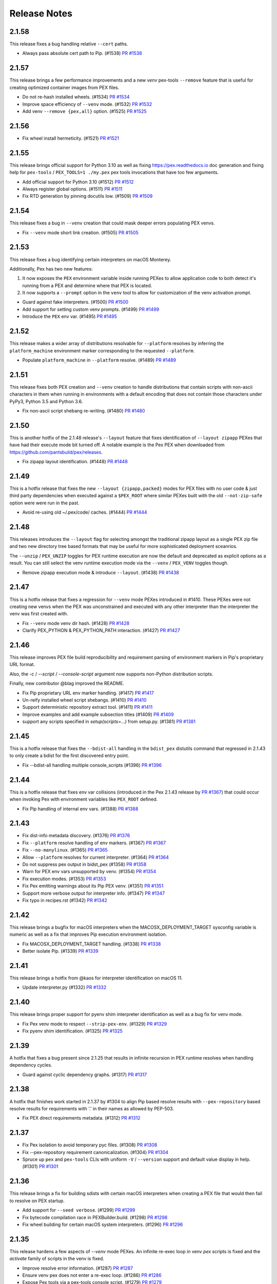 Release Notes
=============

2.1.58
------

This release fixes a bug handling relative ``--cert`` paths.

* Always pass absolute cert path to Pip. (#1538)
  `PR #1538 <https://github.com/pantsbuild/pex/pull/1538>`_

2.1.57
------

This release brings a few performance improvements and a new `venv`
pex-tools ``--remove`` feature that is useful for creating optimized
container images from PEX files.

* Do not re-hash installed wheels. (#1534)
  `PR #1534 <https://github.com/pantsbuild/pex/pull/1534>`_

* Improve space efficiency of ``--venv`` mode. (#1532)
  `PR #1532 <https://github.com/pantsbuild/pex/pull/1532>`_

* Add venv ``--remove {pex,all}`` option. (#1525)
  `PR #1525 <https://github.com/pantsbuild/pex/pull/1525>`_

2.1.56
------

* Fix wheel install hermeticity. (#1521)
  `PR #1521 <https://github.com/pantsbuild/pex/pull/1521>`_

2.1.55
------

This release brings official support for Python 3.10 as well as fixing
https://pex.readthedocs.io doc generation and fixing help for
``pex-tools`` / ``PEX_TOOLS=1 ./my.pex`` pex tools invocations that have
too few arguments.

* Add official support for Python 3.10 (#1512)
  `PR #1512 <https://github.com/pantsbuild/pex/pull/1512>`_

* Always register global options. (#1511)
  `PR #1511 <https://github.com/pantsbuild/pex/pull/1511>`_

* Fix RTD generation by pinning docutils low. (#1509)
  `PR #1509 <https://github.com/pantsbuild/pex/pull/1509>`_

2.1.54
------

This release fixes a bug in ``--venv`` creation that could mask deeper
errors populating PEX venvs.

* Fix ``--venv`` mode short link creation. (#1505)
  `PR #1505 <https://github.com/pantsbuild/pex/pull/1505>`_

2.1.53
------

This release fixes a bug identifying certain interpreters on macOS
Monterey.

Additionally, Pex has two new features:

#. It now exposes the ``PEX`` environment variable inside running PEXes
   to allow application code to both detect it's running from a PEX and
   determine where that PEX is located.
#. It now supports a ``--prompt`` option in the ``venv`` tool to allow
   for customization of the venv activation prompt.

* Guard against fake interpreters. (#1500)
  `PR #1500 <https://github.com/pantsbuild/pex/pull/1500>`_

* Add support for setting custom venv prompts. (#1499)
  `PR #1499 <https://github.com/pantsbuild/pex/pull/1499>`_

* Introduce the ``PEX`` env var. (#1495)
  `PR #1495 <https://github.com/pantsbuild/pex/pull/1495>`_

2.1.52
------

This release makes a wider array of distributions resolvable for
``--platform`` resolves by inferring the ``platform_machine``
environment marker corresponding to the requested ``--platform``.

* Populate ``platform_machine`` in ``--platform`` resolve. (#1489)
  `PR #1489 <https://github.com/pantsbuild/pex/pull/1489>`_

2.1.51
------

This release fixes both PEX creation and ``--venv`` creation to handle
distributions that contain scripts with non-ascii characters in them
when running in environments with a default encoding that does not
contain those characters under PyPy3, Python 3.5 and Python 3.6.

* Fix non-ascii script shebang re-writing. (#1480)
  `PR #1480 <https://github.com/pantsbuild/pex/pull/1480>`_

2.1.50
------

This is another hotfix of the 2.1.48 release's ``--layout`` feature that
fixes identification of ``--layout zipapp`` PEXes that have had their
execute mode bit turned off. A notable example is the Pex PEX when
downloaded from https://github.com/pantsbuild/pex/releases.

* Fix zipapp layout identification. (#1448)
  `PR #1448 <https://github.com/pantsbuild/pex/pull/1448>`_

2.1.49
------

This is a hotfix release that fixes the new ``--layout {zipapp,packed}``
modes for PEX files with no user code & just third party dependencies
when executed against a ``$PEX_ROOT`` where similar PEXes built with the
old ``--not-zip-safe`` option were were run in the past.

* Avoid re-using old ~/.pex/code/ caches. (#1444)
  `PR #1444 <https://github.com/pantsbuild/pex/pull/1444>`_

2.1.48
------

This releases introduces the ``--layout`` flag for selecting amongst the
traditional zipapp layout as a single PEX zip file and two new directory
tree based formats that may be useful for more sophisticated deployment
sceanrios.

The ``--unzip`` / ``PEX_UNZIP`` toggles for PEX runtime execution are
now the default and deprecated as explicit options as a result. You can
still select the venv runtime execution mode via the
``--venv`` / ``PEX_VENV`` toggles though.

* Remove zipapp execution mode & introduce ``--layout``. (#1438)
  `PR #1438 <https://github.com/pantsbuild/pex/pull/1438>`_

2.1.47
------

This is a hotfix release that fixes a regression for ``--venv`` mode
PEXes introduced in #1410. These PEXes were not creating new venvs when
the PEX was unconstrained and executed with any other interpreter than
the interpreter the venv was first created with.

* Fix ``--venv`` mode venv dir hash. (#1428)
  `PR #1428 <https://github.com/pantsbuild/pex/pull/1428>`_

* Clarify PEX_PYTHON & PEX_PYTHON_PATH interaction. (#1427)
  `PR #1427 <https://github.com/pantsbuild/pex/pull/1427>`_

2.1.46
------

This release improves PEX file build reproducibility and requirement
parsing of environment markers in Pip's proprietary URL format.

Also, the `-c` / `--script` / `--console-script` argument now supports
non-Python distribution scripts.

Finally, new contributor @blag improved the README.

* Fix Pip proprietary URL env marker handling. (#1417)
  `PR #1417 <https://github.com/pantsbuild/pex/pull/1417>`_

* Un-reify installed wheel script shebangs. (#1410)
  `PR #1410 <https://github.com/pantsbuild/pex/pull/1410>`_

* Support deterministic repository extract tool. (#1411)
  `PR #1411 <https://github.com/pantsbuild/pex/pull/1411>`_

* Improve examples and add example subsection titles (#1409)
  `PR #1409 <https://github.com/pantsbuild/pex/pull/1409>`_

* support any scripts specified in `setup(scripts=...)` from setup.py. (#1381)
  `PR #1381 <https://github.com/pantsbuild/pex/pull/1381>`_

2.1.45
------

This is a hotfix release that fixes the ``--bdist-all`` handling in the
``bdist_pex`` distutils command that regressed in 2.1.43 to only create
a bdist for the first discovered entry point.

* Fix --bdist-all handling multiple console_scripts (#1396)
  `PR #1396 <https://github.com/pantsbuild/pex/pull/1396>`_

2.1.44
------

This is a hotfix release that fixes env var collisions (introduced in
the Pex 2.1.43 release by
`PR #1367 <https://github.com/pantsbuild/pex/pull/1367>`_) that could
occur when invoking Pex with environment variables like ``PEX_ROOT``
defined.

* Fix Pip handling of internal env vars. (#1388)
  `PR #1388 <https://github.com/pantsbuild/pex/pull/1388>`_

2.1.43
------

* Fix dist-info metadata discovery. (#1376)
  `PR #1376 <https://github.com/pantsbuild/pex/pull/1376>`_

* Fix ``--platform`` resolve handling of env markers. (#1367)
  `PR #1367 <https://github.com/pantsbuild/pex/pull/1367>`_

* Fix ``--no-manylinux``. (#1365)
  `PR #1365 <https://github.com/pantsbuild/pex/pull/1365>`_

* Allow ``--platform`` resolves for current interpreter. (#1364)
  `PR #1364 <https://github.com/pantsbuild/pex/pull/1364>`_

* Do not suppress pex output in bidst_pex (#1358)
  `PR #1358 <https://github.com/pantsbuild/pex/pull/1358>`_

* Warn for PEX env vars unsupported by venv. (#1354)
  `PR #1354 <https://github.com/pantsbuild/pex/pull/1354>`_

* Fix execution modes. (#1353)
  `PR #1353 <https://github.com/pantsbuild/pex/pull/1353>`_

* Fix Pex emitting warnings about its Pip PEX venv. (#1351)
  `PR #1351 <https://github.com/pantsbuild/pex/pull/1351>`_

* Support more verbose output for interpreter info. (#1347)
  `PR #1347 <https://github.com/pantsbuild/pex/pull/1347>`_

* Fix typo in recipes.rst (#1342)
  `PR #1342 <https://github.com/pantsbuild/pex/pull/1342>`_

2.1.42
------

This release brings a bugfix for macOS interpreters when the
MACOSX_DEPLOYMENT_TARGET sysconfig variable is numeric as well as a fix
that improves Pip execution environment isolation.

* Fix MACOSX_DEPLOYMENT_TARGET handling. (#1338)
  `PR #1338 <https://github.com/pantsbuild/pex/pull/1338>`_

* Better isolate Pip. (#1339)
  `PR #1339 <https://github.com/pantsbuild/pex/pull/1339>`_

2.1.41
------

This release brings a hotfix from @kaos for interpreter identification
on macOS 11.

* Update interpreter.py (#1332)
  `PR #1332 <https://github.com/pantsbuild/pex/pull/1332>`_

2.1.40
------

This release brings proper support for pyenv shim interpreter
identification as well as a bug fix for venv mode.

* Fix Pex venv mode to respect ``--strip-pex-env``. (#1329)
  `PR #1329 <https://github.com/pantsbuild/pex/pull/1329>`_

* Fix pyenv shim identification. (#1325)
  `PR #1325 <https://github.com/pantsbuild/pex/pull/1325>`_

2.1.39
------

A hotfix that fixes a bug present since 2.1.25 that results in infinite
recursion in PEX runtime resolves when handling dependency cycles.

* Guard against cyclic dependency graphs. (#1317)
  `PR #1317 <https://github.com/pantsbuild/pex/pull/1317>`_

2.1.38
------

A hotfix that finishes work started in 2.1.37 by #1304 to align Pip
based resolve results with ``--pex-repository`` based resolve results
for requirements with '.' in their names as allowed by PEP-503.

* Fix PEX direct requirements metadata. (#1312)
  `PR #1312 <https://github.com/pantsbuild/pex/pull/1312>`_

2.1.37
------

* Fix Pex isolation to avoid temporary pyc files. (#1308)
  `PR #1308 <https://github.com/pantsbuild/pex/pull/1308>`_

* Fix --pex-repository requirement canonicalization. (#1304)
  `PR #1304 <https://github.com/pantsbuild/pex/pull/1304>`_

* Spruce up ``pex`` and ``pex-tools`` CLIs with uniform ``-V`` /
  ``--version`` support and default value display in help. (#1301)
  `PR #1301 <https://github.com/pantsbuild/pex/pull/1301>`_

2.1.36
------

This release brings a fix for building sdists with certain macOS
interpreters when creating a PEX file that would then fail to resolve
on PEX startup.

* Add support for ``--seed verbose``. (#1299)
  `PR #1299 <https://github.com/pantsbuild/pex/pull/1299>`_

* Fix bytecode compilation race in PEXBuilder.build. (#1298)
  `PR #1298 <https://github.com/pantsbuild/pex/pull/1298>`_

* Fix wheel building for certain macOS system interpreters. (#1296)
  `PR #1296 <https://github.com/pantsbuild/pex/pull/1296>`_

2.1.35
------

This release hardens a few aspects of `--venv` mode PEXes. An infinite
re-exec loop in venv `pex` scripts is fixed and the `activate` family
of scripts in the venv is fixed.

* Improve resolve error information. (#1287)
  `PR #1287 <https://github.com/pantsbuild/pex/pull/1287>`_

* Ensure venv pex does not enter a re-exec loop. (#1286)
  `PR #1286 <https://github.com/pantsbuild/pex/pull/1286>`_

* Expose Pex tools via a pex-tools console script. (#1279)
  `PR #1279 <https://github.com/pantsbuild/pex/pull/1279>`_

* Fix auto-created `--venv` core scripts. (#1278)
  `PR #1278 <https://github.com/pantsbuild/pex/pull/1278>`_

2.1.34
------

Beyond bugfixes for a few important edge cases, this release includes
new support for @argfiles on the command line from @jjhelmus. These
can be useful to overcome command line length limitations. See:
https://docs.python.org/3/library/argparse.html#fromfile-prefix-chars.

* Allow cli arguments to be specified in a file (#1273)
  `PR #1273 <https://github.com/pantsbuild/pex/pull/1273>`_

* Fix module entrypoints. (#1274)
  `PR #1274 <https://github.com/pantsbuild/pex/pull/1274>`_

* Guard against concurrent re-imports. (#1270)
  `PR #1270 <https://github.com/pantsbuild/pex/pull/1270>`_

* Ensure Pip logs to stderr. (#1268)
  `PR #1268 <https://github.com/pantsbuild/pex/pull/1268>`_

2.1.33
------

* Support console scripts found in the PEX_PATH. (#1265)
  `PR #1265 <https://github.com/pantsbuild/pex/pull/1265>`_

* Fix Requires metadata handling. (#1262)
  `PR #1262 <https://github.com/pantsbuild/pex/pull/1262>`_

* Fix PEX file reproducibility. (#1259)
  `PR #1259 <https://github.com/pantsbuild/pex/pull/1259>`_

* Fix venv script shebang rewriting. (#1260)
  `PR #1260 <https://github.com/pantsbuild/pex/pull/1260>`_

* Introduce the repository PEX_TOOL. (#1256)
  `PR #1256 <https://github.com/pantsbuild/pex/pull/1256>`_

2.1.32
------

This is a hotfix release that fixes ``--venv`` mode shebangs being too long for some Linux
environments.

* Guard against too long ``--venv`` mode shebangs. (#1254)
  `PR #1254 <https://github.com/pantsbuild/pex/pull/1254>`_

2.1.31
------

This release primarily hardens Pex venvs fixing several bugs.

* Fix Pex isolation. (#1250)
  `PR #1250 <https://github.com/pantsbuild/pex/pull/1250>`_

* Support pre-compiling a venv. (#1246)
  `PR #1246 <https://github.com/pantsbuild/pex/pull/1246>`_

* Support venv relocation. (#1247)
  `PR #1247 <https://github.com/pantsbuild/pex/pull/1247>`_

* Fix `--runtime-pex-root` leak in pex bootstrap. (#1244)
  `PR #1244 <https://github.com/pantsbuild/pex/pull/1244>`_

* Support venvs that can outlive their base python. (#1245)
  `PR #1245 <https://github.com/pantsbuild/pex/pull/1245>`_

* Harden Pex interpreter identification. (#1248)
  `PR #1248 <https://github.com/pantsbuild/pex/pull/1248>`_

* The `pex` venv script handles entrypoints like PEX. (#1242)
  `PR #1242 <https://github.com/pantsbuild/pex/pull/1242>`_

* Ensure PEX files aren't symlinked in venv. (#1240)
  `PR #1240 <https://github.com/pantsbuild/pex/pull/1240>`_

* Fix venv pex script for use with multiprocessing. (#1238)
  `PR #1238 <https://github.com/pantsbuild/pex/pull/1238>`_

2.1.30
------

This release fixes another bug in --venv mode when PEX_PATH is exported in the environment.

* Fix --venv mode to respect PEX_PATH. (#1227)
  `PR #1227 <https://github.com/pantsbuild/pex/pull/1227>`_

2.1.29
------

This release fixes bugs in `--unzip` and `--venv` mode PEX file execution and upgrades to the last
release of Pip to support Python 2.7.

* Fix PyPy3 `--venv` mode. (#1221)
  `PR #1221 <https://github.com/pantsbuild/pex/pull/1221>`_

* Make `PexInfo.pex_hash` calculation more robust.  (#1219)
  `PR #1219 <https://github.com/pantsbuild/pex/pull/1219>`_

* Upgrade to Pip 20.3.4 patched. (#1205)
  `PR #1205 <https://github.com/pantsbuild/pex/pull/1205>`_

2.1.28
------

This is another hotfix release to fix incorrect resolve post-processing failing otherwise correct
resolves.

* Pex resolver fails to evaluate markers when post-processing resolves to identify which dists
  satisfy direct requirements. (#1196)
  `PR #1196 <https://github.com/pantsbuild/pex/pull/1196>_`

2.1.27
------

This is another hotfix release to fix a regression in Pex ``--sources-directory`` handling of
relative paths.

* Support relative paths in `Chroot.symlink`. (#1194)
  `PR #1194 <https://github.com/pantsbuild/pex/pull/1194>_`

2.1.26
------

This is a hotfix release that fixes requirement parsing when there is a local file in the CWD with
the same name as the project name of a remote requirement to be resolved.

* Requirement parsing handles local non-dist files. (#1190)
  `PR #1190 <https://github.com/pantsbuild/pex/pull/1190>`_

2.1.25
------

This release brings support for a ``--venv`` execution mode to complement ``--unzip`` and standard
unadorned PEX zip file execution modes. The ``--venv`` execution mode will first install the PEX
file into a virtual environment under ``${PEX_ROOT}/venvs`` and then re-execute itself from there.
This mode of execution allows you to ship your PEXed application as a single zipfile that
automatically installs itself in a venv and runs from there to eliminate all PEX startup overhead
on subsequent runs and work like a "normal" application.

There is also support for a new resolution mode when building PEX files that allows you to use the
results of a previous resolve by specifying it as a ``-pex-repository`` to resolve from. If you have
many applications sharing a requirements.txt / constraints.txt, this can drastically speed up
resolves.

* Improve PEX repository error for local projects. (#1184)
  `PR #1184 <https://github.com/pantsbuild/pex/pull/1184>`_

* Use symlinks to add dists in the Pex CLI. (#1185)
  `PR #1185 <https://github.com/pantsbuild/pex/pull/1185>`_

* Suppress ``pip debug`` warning. (#1183)
  `PR #1183 <https://github.com/pantsbuild/pex/pull/1183>`_

* Support resolving from a PEX file repository. (#1182)
  `PR #1182 <https://github.com/pantsbuild/pex/pull/1182>`_

* PEXEnvironment for a DistributionTarget. (#1178)
  `PR #1178 <https://github.com/pantsbuild/pex/pull/1178>`_

* Fix plumbing of 2020-resolver to Pip. (#1180)
  `PR #1180 <https://github.com/pantsbuild/pex/pull/1180>`_

* Platform can report supported_tags. (#1177)
  `PR #1177 <https://github.com/pantsbuild/pex/pull/1177>`_

* Record original requirements in PEX-INFO. (#1171)
  `PR #1171 <https://github.com/pantsbuild/pex/pull/1171>`_

* Tighten requirements parsing. (#1170)
  `PR #1170 <https://github.com/pantsbuild/pex/pull/1170>`_

* Type BuildAndInstallRequest. (#1169)
  `PR #1169 <https://github.com/pantsbuild/pex/pull/1169>`_

* Type AtomicDirectory. (#1168)
  `PR #1168 <https://github.com/pantsbuild/pex/pull/1168>`_

* Type SpawnedJob. (#1167)
  `PR #1167 <https://github.com/pantsbuild/pex/pull/1167>`_

* Refresh and type OrderedSet. (#1166)
  `PR #1166 <https://github.com/pantsbuild/pex/pull/1166>`_

* PEXEnvironment recursive runtime resolve. (#1165)
  `PR #1165 <https://github.com/pantsbuild/pex/pull/1165>`_

* Add support for -r / --constraints URL to the CLI. (#1163)
  `PR #1163 <https://github.com/pantsbuild/pex/pull/1163>`_

* Surface Pip dependency conflict information. (#1162)
  `Issue #9420 <https://github.com/pypa/pip/issues/9420>`_
  `PR #1162 <https://github.com/pantsbuild/pex/pull/1162>`_

* Add support for parsing extras and specifiers. (#1161)
  `PR #1161 <https://github.com/pantsbuild/pex/pull/1161>`_

* Support project_name_and_version metadata. (#1160)
  `PR #1160 <https://github.com/pantsbuild/pex/pull/1160>`_

* docs: fix simple typo, orignal -> original (#1156)
  `PR #1156 <https://github.com/pantsbuild/pex/pull/1156>`_

* Support a --venv mode similar to --unzip mode. (#1153)
  `PR #1153 <https://github.com/pantsbuild/pex/pull/1153>`_

* Remove redundant dep edge label info. (#1152)
  `PR #1152 <https://github.com/pantsbuild/pex/pull/1152>`_

* Remove our reliance on packaging's LegacyVersion. (#1151)
  `PR #1151 <https://github.com/pantsbuild/pex/pull/1151>`_

* Implement PEX_INTERPRETER special mode support. (#1149)
  `PR #1149 <https://github.com/pantsbuild/pex/pull/1149>`_

* Fix PexInfo.copy. (#1148)
  `PR #1148 <https://github.com/pantsbuild/pex/pull/1148>`_

2.1.24
------

This release upgrades Pip to 20.3.3 + a patch to fix Pex resolves using
the ``pip-legacy-resolver`` and ``--constraints``. The Pex package is
also fixed to install for Python 3.9.1+.

* Upgrade to a patched Pip 20.3.3. (#1143)
  `Issue #9283 <https://github.com/pypa/pip/issues/9283>`_
  `PR #1143 <https://github.com/pantsbuild/pex/pull/1143>`_

* Fix python requirement to include full 3.9 series. (#1142)
  `PR #1142 <https://github.com/pantsbuild/pex/pull/1142>`_

2.1.23
------

This release upgrades Pex to the latest Pip which includes support for
the new 2020-resolver (see:
https://pip.pypa.io/en/stable/user_guide/#resolver-changes-2020) as well
as support for macOS BigSur. Although this release defaults to the
legacy resolver behavior, the next release will deprecate the legacy
resolver and support for the legacy resolver will later be removed to
allow continuing Pip upgrades going forward. To switch to the new
resolver, use: `--resolver-version pip-2020-resolver`.

* Upgrade Pex to Pip 20.3.1. (#1133)
  `PR #1133 <https://github.com/pantsbuild/pex/pull/1133>`_

2.1.22
------

This release fixes a deadlock that could be experienced when building
PEX files in highly concurrent environments in addition to fixing
`pex --help-variables` output.

A new suite of PEX tools is now available in Pex itself and any PEXes
built with the new `--include-tools` option. Use
`PEX_TOOLS=1 pex --help` to find out more about the available tools and
their usage.

Finally, the long deprecated exposure of the Pex APIs through `_pex` has
been removed. To use the Pex APIs you must include pex as a dependency
in your PEX file.

* Add a dependency graph tool. (#1132)
  `PR #1132 <https://github.com/pantsbuild/pex/pull/1132>`_

* Add a venv tool. (#1128)
  `PR #1128 <https://github.com/pantsbuild/pex/pull/1128>`_

* Remove long deprecated support for _pex module. (#1135)
  `PR #1135 <https://github.com/pantsbuild/pex/pull/1135>`_

* Add an interpreter tool. (#1131)
  `PR #1131 <https://github.com/pantsbuild/pex/pull/1131>`_

* Escape venvs unless PEX_INHERIT_PATH is requested. (#1130)
  `PR #1130 <https://github.com/pantsbuild/pex/pull/1130>`_

* Improve `PythonInterpreter` venv support. (#1129)
  `PR #1129 <https://github.com/pantsbuild/pex/pull/1129>`_

* Add support for PEX runtime tools & an info tool. (#1127)
  `PR #1127 <https://github.com/pantsbuild/pex/pull/1127>`_

* Exclusive atomic_directory always unlocks. (#1126)
  `PR #1126 <https://github.com/pantsbuild/pex/pull/1126>`_

* Fix `PythonInterpreter` binary normalization. (#1125)
  `PR #1125 <https://github.com/pantsbuild/pex/pull/1125>`_

* Add a `requires_dists` function. (#1122)
  `PR #1122 <https://github.com/pantsbuild/pex/pull/1122>`_

* Add an `is_exe` helper. (#1123)
  `PR #1123 <https://github.com/pantsbuild/pex/pull/1123>`_

* Fix req parsing for local archives & projects. (#1121)
  `PR #1121 <https://github.com/pantsbuild/pex/pull/1121>`_

* Improve PEXEnvironment constructor ergonomics. (#1120)
  `PR #1120 <https://github.com/pantsbuild/pex/pull/1120>`_

* Fix `safe_open` for single element relative paths. (#1118)
  `PR #1118 <https://github.com/pantsbuild/pex/pull/1118>`_

* Add URLFetcher IT. (#1116)
  `PR #1116 <https://github.com/pantsbuild/pex/pull/1116>`_

* Implement full featured requirment parsing. (#1114)
  `PR #1114 <https://github.com/pantsbuild/pex/pull/1114>`_

* Fix `--help-variables` docs. (#1113)
  `PR #1113 <https://github.com/pantsbuild/pex/pull/1113>`_

* Switch from optparse to argparse. (#1083)
  `PR #1083 <https://github.com/pantsbuild/pex/pull/1083>`_

2.1.21
------

* Fix ``iter_compatible_interpreters`` with ``path``. (#1110)
  `PR #1110 <https://github.com/pantsbuild/pex/pull/1110>`_

* Fix ``Requires-Python`` environment marker mapping. (#1105)
  `PR #1105 <https://github.com/pantsbuild/pex/pull/1105>`_

* Fix spurious ``InstalledDistribution`` env markers. (#1104)
  `PR #1104 <https://github.com/pantsbuild/pex/pull/1104>`_

* Deprecate ``-R``/``--resources-directory``. (#1103)
  `PR #1103 <https://github.com/pantsbuild/pex/pull/1103>`_

* Fix ResourceWarning for unclosed ``/dev/null``. (#1102)
  `PR #1102 <https://github.com/pantsbuild/pex/pull/1102>`_

* Fix runtime vendoring bytecode compilation races. (#1099)
  `PR #1099 <https://github.com/pantsbuild/pex/pull/1099>`_

2.1.20
------

This release improves interpreter discovery to prefer more recent patch versions, e.g. preferring
Python 3.6.10 over 3.6.8.

We recently regained access to the docsite, and https://pex.readthedocs.io/en/latest/ is now
up-to-date.

* Prefer more recent patch versions in interpreter discovery. (#1088)
  `PR #1088 <https://github.com/pantsbuild/pex/pull/1088>`_

* Fix ``--pex-python`` when it's the same as the current interpreter. (#1087)
  `PR #1087 <https://github.com/pantsbuild/pex/pull/1087>`_

* Fix `dir_hash` vs. bytecode compilation races. (#1080)
  `PR #1080 <https://github.com/pantsbuild/pex/pull/1080>`_

* Fix readthedocs doc generation. (#1081)
  `PR #1081 <https://github.com/pantsbuild/pex/pull/1081>`_

2.1.19
------

This release adds the ``--python-path`` option, which allows controlling the
interpreter search paths when building a PEX.

The release also removes ``--use-first-matching-interpreter``, which was a misfeature. If you want to use
fewer interpreters when building a PEX, use more precise values for ``--interpreter-constraint`` and/or
``--python-path``, or use ``--python`` or ``--platform``.

* Add ``--python-path`` to change interpreter search paths when building a PEX. (#1077)
  `PR #1077 <https://github.com/pantsbuild/pex/pull/1077>`_

* Remove ``--use-first-matching-interpreter`` misfeature. (#1076)
  `PR #1076 <https://github.com/pantsbuild/pex/pull/1076>`_

* Encapsulate ``--inherit-path`` handling. (#1072)
  `PR #1072 <https://github.com/pantsbuild/pex/pull/1072>`_

2.1.18
------

This release brings official support for Python 3.9 and adds a new ``--tmpdir`` option to explicitly
control the TMPDIR used by Pex and its subprocesses. The latter is useful when building PEXes in
space-constrained environments in the face of large distributions.

The release also fixes ``--cert`` and ``--client-cert`` so that they work with PEP-518 builds in
addition to fixing bytecode compilation races in highly parallel environments.

* Add a ``--tmpdir`` option to the Pex CLI. (#1068)
  `PR #1068 <https://github.com/pantsbuild/pex/pull/1068>`_

* Honor ``sys.executable`` unless macOS Framework. (#1065)
  `PR #1065 <https://github.com/pantsbuild/pex/pull/1065>`_

* Add Python 3.9 support. (#1064)
  `PR #1064 <https://github.com/pantsbuild/pex/pull/1064>`_

* Fix handling of ``--cert`` and ``--client-cert``. (#1063)
  `PR #1063 <https://github.com/pantsbuild/pex/pull/1063>`_

* Add atomic_directory exclusive mode. (#1062)
  `PR #1062 <https://github.com/pantsbuild/pex/pull/1062>`_

* Fix ``--cert`` for PEP-518 builds. (#1060)
  `PR #1060 <https://github.com/pantsbuild/pex/pull/1060>`_

2.1.17
------

This release fixes a bug in ``--resolve-local-platforms`` handling that made it unusable in 2.1.16
(#1043) as well as fixing a long standing file handle leak (#1050) and a bug when running under
macOS framework builds of Python (#1009).

* Fix `--unzip` performance regression. (#1056)
  `PR #1056 <https://github.com/pantsbuild/pex/pull/1056>`_

* Fix resource leak in Pex self-isolation. (#1052)
  `PR #1052 <https://github.com/pantsbuild/pex/pull/1052>`_

* Fix use of `iter_compatible_interpreters`. (#1048)
  `PR #1048 <https://github.com/pantsbuild/pex/pull/1048>`_

* Do not rely on `sys.executable` being accurate. (#1049)
  `PR #1049 <https://github.com/pantsbuild/pex/pull/1049>`_

* slightly demystify the relationship between platforms and interpreters in the library API and CLI (#1047)
  `PR #1047 <https://github.com/pantsbuild/pex/pull/1047>`_

* Path filter for PythonInterpreter.iter_candidates. (#1046)
  `PR #1046 <https://github.com/pantsbuild/pex/pull/1046>`_

* Add type hints to `util.py` and `tracer.py` (#1044)
  `PR #1044 <https://github.com/pantsbuild/pex/pull/1044>`_

* Add type hints to variables.py and platforms.py (#1042)
  `PR #1042 <https://github.com/pantsbuild/pex/pull/1042>`_

* Add type hints to the remaining tests (#1040)
  `PR #1040 <https://github.com/pantsbuild/pex/pull/1040>`_

* Add type hints to most tests (#1036)
  `PR #1036 <https://github.com/pantsbuild/pex/pull/1036>`_

* Use MyPy via type comments (#1032)
  `PR #1032 <https://github.com/pantsbuild/pex/pull/1032>`_

2.1.16
------

This release fixes a bug in sys.path scrubbing / hermeticity (#1025)
and a bug in the ``-D / --sources-directory`` and
``-R / --resources-directory`` options whereby PEP-420 implicit
(namespace) packages were not respected (#1021).

* Improve UnsatisfiableInterpreterConstraintsError. (#1028)
  `PR #1028 <https://github.com/pantsbuild/pex/pull/1028>`_

* Scrub direct sys.path manipulations by .pth files. (#1026)
  `PR #1026 <https://github.com/pantsbuild/pex/pull/1026>`_

* PEX zips now contain directory entries. (#1022)
  `PR #1022 <https://github.com/pantsbuild/pex/pull/1022>`_

* Fix UnsatisfiableInterpreterConstraintsError. (#1024)
  `PR #1024 <https://github.com/pantsbuild/pex/pull/1024>`_

2.1.15
------

A patch release to fix an issue with the ``--use-first-matching-interpreter`` flag.

* Fix --use-first-matching-interpreter at runtime. (#1014)
  `PR #1014 <https://github.com/pantsbuild/pex/pull/1014>`_

2.1.14
------

This release adds the ``--use-first-matching-interpreter`` flag, which
can speed up performance when building a Pex at the expense of being
compatible with fewer interpreters at runtime.

* Add ``--use-first-matching-interpreter``. (#1008)
  `PR #1008 <https://github.com/pantsbuild/pex/pull/1008>`_

* Autoformat with Black. (#1006)
  `PR #1006 <https://github.com/pantsbuild/pex/pull/1006>`_

2.1.13
------

The focus of this release is better support of the ``--platform`` CLI
arg. Platforms are now better documented and can optionally be resolved
to local interpreters when possible via ``--resolve-local-platforms`` to
better support creation of multiplatform PEXes.

* Add support for resolving --platform locally. (#1000)
  `PR #1000 <https://github.com/pantsbuild/pex/pull/1000>`_

* Improve --platform help. (#1002)
  `PR #1002 <https://github.com/pantsbuild/pex/pull/1002>`_

* Improve and fix --platform help. (#1001)
  `PR #1001 <https://github.com/pantsbuild/pex/pull/1001>`_

* Ensure pip download dir is uncontended. (#998)
  `PR #998 <https://github.com/pantsbuild/pex/pull/998>`_

2.1.12
------

A patch release to deploy the PEX_EXTRA_SYS_PATH feature.

* A PEX_EXTRA_SYS_PATH runtime variable. (#989)
  `PR #989 <https://github.com/pantsbuild/pex/pull/989>`_

* Fix typos (#986)
  `PR #986 <https://github.com/pantsbuild/pex/pull/986>`_

* Update link to avoid a redirect (#982)
  `PR #982 <https://github.com/pantsbuild/pex/pull/982>`_

2.1.11
------

A patch release to fix a symlink issue in remote execution environments.

* use relative paths within wheel cache (#979)
  `PR #979 <https://github.com/pantsbuild/pex/pull/979>`_

* Fix Tox not finding Python 3.8 on OSX. (#976)
  `PR #976 <https://github.com/pantsbuild/pex/pull/976>`_

2.1.10
------

This release focuses on the resolver API and resolution performance. Pex 2 resolving using Pip is
now at least at performance parity with Pex 1 in all studied cases and most often is 5% to 10%
faster.

As part of the resolution performance work, Pip networking configuration is now exposed via Pex CLI
options and the ``NetworkConfiguration`` API type / new ``resolver.resolve`` API parameter.

With network configuration now wired up, the ``PEX_HTTP_RETRIES`` and ``PEX_HTTP_TIMEOUT`` env var
support in Pex 1 that was never wired into Pex 2 is now dropped in favor of passing ``--retries``
and ``--timeout`` via the CLI (See: `Issue #94 <https://github.com/pantsbuild/pex/issues/94>`_)

* Expose Pip network configuration. (#974)
  `PR #974 <https://github.com/pantsbuild/pex/pull/974>`_

* Restore handling for bad wheel filenames to ``.can_add()`` (#973)
  `PR #973 <https://github.com/pantsbuild/pex/pull/973>`_

* Fix wheel filename parsing in PEXEnvironment.can_add (#965)
  `PR #965 <https://github.com/pantsbuild/pex/pull/965>`_

* Split Pex resolve API. (#970)
  `PR #970 <https://github.com/pantsbuild/pex/pull/970>`_

* Add a ``--local`` mode for packaging the Pex PEX. (#971)
  `PR #971 <https://github.com/pantsbuild/pex/pull/971>`_

* Constrain the virtualenv version used by tox. (#968)
  `PR #968 <https://github.com/pantsbuild/pex/pull/968>`_

* Improve Pex packaging. (#961)
  `PR #961 <https://github.com/pantsbuild/pex/pull/961>`_

* Make the interpreter cache deterministic. (#960)
  `PR #960 <https://github.com/pantsbuild/pex/pull/960>`_

* Fix deprecation warning for ``rU`` mode (#956)
  `PR #956 <https://github.com/pantsbuild/pex/pull/956>`_

* Fix runtime resolve error message generation. (#955)
  `PR #955 <https://github.com/pantsbuild/pex/pull/955>`_

* Kill dead code. (#954)
  `PR #954 <https://github.com/pantsbuild/pex/pull/954>`_

2.1.9
-----

This release introduces the ability to copy requirements from an existing PEX into a new one.

This can greatly speed up repeatedly creating a PEX when no requirements have changed.
A build tool (such as Pants) can create a "requirements PEX" that contains just a static
set of requirements, and build a final PEX on top of that, without having to re-run pip
to resolve requirements.

* Support for copying requirements from an existing pex. (#948)
  `PR #948 <https://github.com/pantsbuild/pex/pull/948>`_


2.1.8
-----

This release brings enhanced performance when using the Pex CLI or API to resolve requirements and
improved performance for many PEXed applications when specifying the `--unzip` option. PEXes built
with `--unzip` will first unzip themselves into the Pex cache if not unzipped there already and
then re-execute themselves from there. This can improve startup latency. Pex itself now uses this
mode in our [PEX release](https://github.com/pantsbuild/pex/releases/download/v2.1.8/pex).

* Better support unzip mode PEXes. (#941)
  `PR #941 <https://github.com/pantsbuild/pex/pull/941>`_

* Support an unzip toggle for PEXes. (#939)
  `PR #939 <https://github.com/pantsbuild/pex/pull/939>`_

* Ensure the interpreter path is a file (#938)
  `PR #938 <https://github.com/pantsbuild/pex/pull/938>`_

* Cache pip.pex. (#937)
  `PR #937 <https://github.com/pantsbuild/pex/pull/937>`_

2.1.7
-----

This release brings more robust control of the Pex cache (PEX_ROOT).

The `--cache-dir` setting is deprecated in favor of build time control of the cache location with
`--pex-root` and new support for control of the cache's runtime location with `--runtime-pex-root`
is added. As in the past, the `PEX_ROOT` environment variable can still be used to control the
cache's runtime location.

Unlike in the past, the [Pex PEX](https://github.com/pantsbuild/pex/releases/download/v2.1.7/pex)
we release can now also be controlled via the `PEX_ROOT` environment variable. Consult the CLI help
for `--no-strip-pex-env` to find out more.

* Sanitize PEX_ROOT handling. (#929)
  `PR #929 <https://github.com/pantsbuild/pex/pull/929>`_

* Fix `PEX_*` env stripping and allow turning off. (#932)
  `PR #932 <https://github.com/pantsbuild/pex/pull/932>`_

* Remove second urllib import from compatibility (#931)
  `PR #931 <https://github.com/pantsbuild/pex/pull/931>`_

* Adding `--runtime-pex-root` option. (#780)
  `PR #780 <https://github.com/pantsbuild/pex/pull/780>`_

* Improve interpreter not found error messages. (#928)
  `PR #928 <https://github.com/pantsbuild/pex/pull/928>`_

* Add detail in interpreter selection error message. (#927)
  `PR #927 <https://github.com/pantsbuild/pex/pull/927>`_

* Respect `Requires-Python` in `PEXEnvironment`. (#923)
  `PR #923 <https://github.com/pantsbuild/pex/pull/923>`_

* Pin our tox version in CI for stability. (#924)
  `PR #924 <https://github.com/pantsbuild/pex/pull/924>`_

2.1.6
-----

* Don't delete the root __init__.py when devendoring. (#915)
  `PR #915 <https://github.com/pantsbuild/pex/pull/915>`_

* Remove unused Interpreter.clear_cache. (#911)
  `PR #911 <https://github.com/pantsbuild/pex/pull/911>`_

2.1.5
-----

* Silence pip warnings about Python 2.7. (#908)
  `PR #908 <https://github.com/pantsbuild/pex/pull/908>`_

* Kill `Pip.spawn_install_wheel` `overwrite` arg. (#907)
  `PR #907 <https://github.com/pantsbuild/pex/pull/907>`_

* Show pex-root from env as default in help output (#901)
  `PR #901 <https://github.com/pantsbuild/pex/pull/901>`_

2.1.4
-----

This release fixes the hermeticity of pip resolver executions when the
resolver is called via the Pex API in an environment with PYTHONPATH
set.

* readme: adding a TOC (#900)
  `PR #900 <https://github.com/pantsbuild/pex/pull/900>`_

* Fix Pex resolver API PYTHONPATH hermeticity. (#895)
  `PR #895 <https://github.com/pantsbuild/pex/pull/895>`_

* Fixup resolve debug rendering. (#894)
  `PR #894 <https://github.com/pantsbuild/pex/pull/894>`_

* Convert `bdist_pex` tests to explicit cmdclass. (#897)
  `PR #897 <https://github.com/pantsbuild/pex/pull/897>`_

2.1.3
-----

This release fixes a performance regression in which pip
would re-tokenize --find-links pages unnecessarily.
The parsed pages are now cached in a pip patch that has
also been submitted upstream.

* Revendor pip (#890)
  `PR #890 <https://github.com/pantsbuild/pex/pull/890>`_

* Add a clear_cache() method to PythonInterpreter. (#885)
  `PR #885 <https://github.com/pantsbuild/pex/pull/885>`_

* Error eagerly if an interpreter binary doesn't exist. (#886)
  `PR #886 <https://github.com/pantsbuild/pex/pull/886>`_

2.1.2
-----

This release fixes a bug in which interpreter discovery failed
when running from a zipped pex.

* Use pkg_resources when isolating a pex code chroot. (#881)
  `PR #881 <https://github.com/pantsbuild/pex/pull/881>`_

2.1.1
-----

This release significantly improves performance and correctness of
interpreter discovery, particularly when pyenv is involved.
It also provides a workaround for EPERM issues when hard linking
across devices, by falling back to copying.
Resolve error checking also now accounts for environment markers.

* Revert "Fix the resolve check in the presence of platform constraints. (#877)" (#879)
  `PR #879 <https://github.com/pantsbuild/pex/pull/879>`_

* [resolver] Fix issue with wheel when using --index-url option (#865)
  `PR #865 <https://github.com/pantsbuild/pex/pull/865>`_

* Fix the resolve check in the presence of platform constraints. (#877)
  `PR #877 <https://github.com/pantsbuild/pex/pull/877>`_

* Check expected pex invocation failure reason in tests. (#874)
  `PR #874 <https://github.com/pantsbuild/pex/pull/874>`_

* Improve hermeticity of vendoring. (#873)
  `PR #873 <https://github.com/pantsbuild/pex/pull/873>`_

* Temporarily skip a couple of tests, to get CI green. (#876)
  `PR #876 <https://github.com/pantsbuild/pex/pull/876>`_

* Respect env markers when checking resolves. (#861)
  `PR #861 <https://github.com/pantsbuild/pex/pull/861>`_

* Ensure Pex PEX contraints match pex wheel / sdist. (#863)
  `PR #863 <https://github.com/pantsbuild/pex/pull/863>`_

* Delete unused pex/package.py. (#862)
  `PR #862 <https://github.com/pantsbuild/pex/pull/862>`_

* Introduce an interpreter cache. (#856)
  `PR #856 <https://github.com/pantsbuild/pex/pull/856>`_

* Re-enable pyenv interpreter tests under pypy. (#859)
  `PR #859 <https://github.com/pantsbuild/pex/pull/859>`_

* Harden PythonInterpreter against pyenv shims. (#860)
  `PR #860 <https://github.com/pantsbuild/pex/pull/860>`_

* Parallelize interpreter discovery. (#842)
  `PR #842 <https://github.com/pantsbuild/pex/pull/842>`_

* Explain hard link EPERM copy fallback. (#855)
  `PR #855 <https://github.com/pantsbuild/pex/pull/855>`_

* Handle EPERM when Linking (#852)
  `PR #852 <https://github.com/pantsbuild/pex/pull/852>`_

* Pin transitive dependencies of vendored code. (#854)
  `PR #854 <https://github.com/pantsbuild/pex/pull/854>`_

* Kill empty setup.py. (#849)
  `PR #849 <https://github.com/pantsbuild/pex/pull/849>`_

* Fix `tox -epackage` to create pex supporting 3.8. (#843)
  `PR #843 <https://github.com/pantsbuild/pex/pull/843>`_

* Fix Pex to handle empty ns package metadata. (#841)
  `PR #841 <https://github.com/pantsbuild/pex/pull/841>`_


2.1.0
-----

This release restores and improves support for building and running
multiplatform pexes. Foreign `linux*` platform builds now include
`manylinux2014` compatible wheels by default and foreign CPython pexes now
resolve `abi3` wheels correctly. In addition, error messages at both buildtime
and runtime related to resolution of dependencies are more informative.

Pex 2.1.0 should be considered the first Pex 2-series release that fully
replaces and improves upon Pex 1-series functionality.

* Fix pex resolving for foreign platforms. (#835)
  `PR #835 <https://github.com/pantsbuild/pex/pull/835>`_

* Use pypa/packaging. (#831)
  `PR #831 <https://github.com/pantsbuild/pex/pull/831>`_

* Upgrade vendored setuptools to 42.0.2. (#832)
  `PR #832 <https://github.com/pantsbuild/pex/pull/832>`_
  `PR #1830 <https://github.com/pypa/setuptools/pull/1830>`_

* De-vendor pex just once per version. (#833)
  `PR #833 <https://github.com/pantsbuild/pex/pull/833>`_

* Support VCS urls for vendoring. (#834)
  `PR #834 <https://github.com/pantsbuild/pex/pull/834>`_

* Support python 3.8 in CI. (#829)
  `PR #829 <https://github.com/pantsbuild/pex/pull/829>`_

* Fix pex resolution to respect --ignore-errors. (#828)
  `PR #828 <https://github.com/pantsbuild/pex/pull/828>`_

* Kill `pkg_resources` finders monkey-patching. (#827)
  `PR #827 <https://github.com/pantsbuild/pex/pull/827>`_

* Use flit to distribute pex. (#826)
  `PR #826 <https://github.com/pantsbuild/pex/pull/826>`_

* Cleanup extras_require. (#825)
  `PR #825 <https://github.com/pantsbuild/pex/pull/825>`_

2.0.3
-----

This release fixes a regression in handling explicitly requested `--index` or
`--find-links` http (insecure) repos. In addition, performance of the pex 2.x
resolver is brought in line with the 1.x resolver in all cases and improved in
most cases.

* Unify PEX buildtime and runtime wheel caches. #821
  `PR #821 <https://github.com/pantsbuild/pex/pull/821>`_

* Parallelize resolve. (#819)
  `PR #819 <https://github.com/pantsbuild/pex/pull/819>`_

* Use the resolve cache to skip installs. (#815)
  `PR #815 <https://github.com/pantsbuild/pex/pull/815>`_

* Implicitly trust explicitly requested repos. (#813)
  `PR #813 <https://github.com/pantsbuild/pex/pull/813>`_

2.0.2
-----

This is a hotfix release that fixes a bug exposed when Pex was asked to use an
interpreter with a non-canonical path as well as fixes for 'current' platform
handling in the resolver API.

* Fix current platform handling. (#801)
  `PR #801 <https://github.com/pantsbuild/pex/pull/801>`_

* Add a test of pypi index rendering. (#799)
  `PR #799 <https://github.com/pantsbuild/pex/pull/799>`_

* Fix `iter_compatible_interpreters` path biasing. (#798)
  `PR #798 <https://github.com/pantsbuild/pex/pull/798>`_

2.0.1
-----

This is a htofix release that fixes a bug when specifying a custom index
(`-i`/`--index`/`--index-url`) via the CLI.

* Fix #794 issue by add missing return statement in __str__ (#795)
  `PR #795 <https://github.com/pantsbuild/pex/pull/795>`_

2.0.0
-----

Pex 2.0.0 is cut on the advent of a large, mostly internal change for typical
use cases: it now uses vendored pip to perform resolves and wheel builds. This
fixes a large number of compatibility and correctness bugs as well as gaining
feature support from pip including handling manylinux2010 and manylinux2014 as
well as VCS requirements and support for PEP-517 & PEP-518 builds.

API changes to be wary of:

* The egg distribution format is no longer supported.
* The deprecated ``--interpreter-cache-dir`` CLI option was removed.
* The ``--cache-ttl`` CLI option and ``cache_ttl`` resolver API argument were
  removed.
* The resolver API replaced ``fetchers`` with a list of ``indexes`` and a list
  of ``find_links`` repos.
* The resolver API removed (http) ``context`` which is now automatically
  handled.
* The resolver API removed ``precedence`` which is now pip default precedence:
  wheels when available and not ruled out via the ``--no-wheel`` CLI option or
  ``use_wheel=False`` API argument.
* The ``--platform`` CLI option and ``platform`` resolver API argument now must
  be full platform strings that include platform, implementation, version and
  abi; e.g.: ``--platform=macosx-10.13-x86_64-cp-36-m``.
* The ``--manylinux`` CLI option and ``use_manylinux`` resolver API argument
  were removed. Instead, to resolve manylinux wheels for a foreign platform,
  specify the manylinux platform to target with an explicit ``--platform`` CLI
  flag or ``platform`` resolver API argument; e.g.:
  ``--platform=manylinux2010-x86_64-cp-36-m``.

In addition, Pex 2.0.0 now builds reproduceable pexes by default; ie:

* Python modules embedded in the pex are not pre-compiled (pass --compile if
  you want this).
* The timestamps for Pex file zip entries default to midnight on
  January 1, 1980 (pass --use-system-time to change this).

This finishes off the effort tracked by
`Issue #716 <https://github.com/pantsbuild/pex/pull/718>`_

Changes in this release:

* Pex defaults to reproduceable builds. (#791)
  `PR #791 <https://github.com/pantsbuild/pex/pull/791>`_

* Use pip for resolving and building distributions. (#788)
  `PR #788 <https://github.com/pantsbuild/pex/pull/788>`_

* Bias selecting the current interpreter. (#783)
  `PR #783 <https://github.com/pantsbuild/pex/pull/783>`_

1.6.12
------

This release adds the `--intransitive` option to support pre-resolved requirements
lists and allows for python binaries built under Gentoo naming conventions.

* Add an --intransitive option. (#775)
  `PR #775 <https://github.com/pantsbuild/pex/pull/775>`_

* PythonInterpreter: support python binary names with single letter suffixes (#769)
  `PR #769 <https://github.com/pantsbuild/pex/pull/769>`_

1.6.11
------

This release brings a consistency fix to requirement resolution and an
isolation fix that scrubs all non-stdlib PYTHONPATH entries by default,
only pre-pending or appending them to the `sys.path` if the
corresponding `--inherit-path=(prefer|fallback)` is used.

* Avoid reordering of equivalent packages from multiple fetchers (#762)
  `PR #762 <https://github.com/pantsbuild/pex/pull/762>`_

* Include `PYTHONPATH` in `--inherit-path` logic. (#765)
  `PR #765 <https://github.com/pantsbuild/pex/pull/765>`_

1.6.10
------

This is a hotfix release for the bug detailed in #756 that was
introduced by #752 in python 3.7 interpreters.

* Guard against modules with a `__file__` of `None`. (#757)
  `Issue #756 <https://github.com/pantsbuild/pex/issues/756>`_
  `PR #757 <https://github.com/pantsbuild/pex/pull/757>`_

1.6.9
-----

* Fix `sys.path` scrubbing of pex extras modules. (#752)
  `PR #752 <https://github.com/pantsbuild/pex/pull/752>`_

* Fix pkg resource early import (#750)
  `PR #750 <https://github.com/pantsbuild/pex/pull/750>`_

1.6.8
-----

* Fixup pex re-exec during bootstrap. (#741)
  `PR #741 <https://github.com/pantsbuild/pex/pull/741>`_

* Fix resolution of `setup.py` project extras. (#739)
  `PR #739 <https://github.com/pantsbuild/pex/pull/739>`_

* Tighten up namespace declaration logic. (#732)
  `PR #732 <https://github.com/pantsbuild/pex/pull/732>`_

* Fixup import sorting. (#731)
  `PR #731 <https://github.com/pantsbuild/pex/pull/731>`_

1.6.7
-----

We now support reproducible builds when creating a pex via `pex -o foo.pex`, meaning that if
you were to run the command again with the same inputs, the two generated pexes would be
byte-for-byte identical. To enable reproducible builds when building a pex, use the flags
`--no-use-system-time --no-compile`, which will use a deterministic timestamp and not include
`.pyc` files in the Pex.

In Pex 1.7.0, we will default to reproducible builds.

* add delayed pkg_resources import fix from #713, with an integration test (#730)
  `PR #730 <https://github.com/pantsbuild/pex/pull/730>`_

* Fix reproducible builds sdist test by properly requiring building the wheel (#727)
  `PR #727 <https://github.com/pantsbuild/pex/pull/727>`_

* Fix reproducible build test improperly using the -c flag and add a new test for -c flag (#725)
  `PR #725 <https://github.com/pantsbuild/pex/pull/725>`_

* Fix PexInfo requirements using a non-deterministic data structure (#723)
  `PR #723 <https://github.com/pantsbuild/pex/pull/723>`_

* Add new `--no-use-system-time` flag to use a deterministic timestamp in built PEX (#722)
  `PR #722 <https://github.com/pantsbuild/pex/pull/722>`_

* Add timeout when using requests. (#726)
  `PR #726 <https://github.com/pantsbuild/pex/pull/726>`_

* Refactor reproducible build tests to assert that the original pex command succeeded (#724)
  `PR #724 <https://github.com/pantsbuild/pex/pull/724>`_

* Introduce new `--no-compile` flag to not include .pyc in built pex due to its non-determinism (#718)
  `PR #718 <https://github.com/pantsbuild/pex/pull/718>`_

* Document how Pex developers can run specific tests and run Pex from source (#720)
  `PR #720 <https://github.com/pantsbuild/pex/pull/720>`_

* Remove unused bdist_pex.py helper function (#719)
  `PR #719 <https://github.com/pantsbuild/pex/pull/719>`_

* Add failing acceptance tests for reproducible Pex builds (#717)
  `PR #717 <https://github.com/pantsbuild/pex/pull/717>`_

* Make a copy of globals() before updating it. (#715)
  `PR #715 <https://github.com/pantsbuild/pex/pull/715>`_

* Make sure `PexInfo` is isolated from `os.environ`. (#711)
  `PR #711 <https://github.com/pantsbuild/pex/pull/711>`_

* Fix import sorting. (#712)
  `PR #712 <https://github.com/pantsbuild/pex/pull/712>`_

* When iterating over Zipfiles, always use the Unix file separator to fix a Windows issue (#638)
  `PR #638 <https://github.com/pantsbuild/pex/pull/638>`_

* Fix pex file looses the executable permissions of binary files (#703)
  `PR #703 <https://github.com/pantsbuild/pex/pull/703>`_

1.6.6
-----

This is the first release including only a single PEX pex, which
supports execution under all interpreters pex supports.

* Fix pex bootstrap interpreter selection. (#701)
  `PR #701 <https://github.com/pantsbuild/pex/pull/701>`_

* Switch releases to a single multi-pex. (#698)
  `PR #698 <https://github.com/pantsbuild/pex/pull/698>`_

1.6.5
-----

This release fixes long-broken resolution of abi3 wheels.

* Use all compatible versions when calculating tags. (#692)
  `PR #692 <https://github.com/pantsbuild/pex/pull/692>`_

1.6.4
-----

This release un-breaks `lambdex <https://github.com/wickman/lambdex>`_.

* Restore ``pex.pex_bootstrapper.is_compressed`` API. (#685)
  `PR #685 <https://github.com/pantsbuild/pex/pull/685>`_

* Add the version of pex used to build a pex to build_properties. (#687)
  `PR #687 <https://github.com/pantsbuild/pex/pull/687>`_

* Honor interpreter constraints even when PEX_PYTHON and PEX_PYTHON_PATH not set (#668)
  `PR #668 <https://github.com/pantsbuild/pex/pull/668>`_

1.6.3
-----

This release changes the behavior of the ``--interpreter-constraint`` option.
Previously, interpreter constraints were ANDed, which made it impossible to
express constraints like '>=2.7,<3' OR '>=3.6,<4'; ie: either python 2.7 or
else any python 3 release at or above 3.6. Now interpreter constraints are
ORed, which is likely a breaking change if you have scripts that pass multiple
interpreter constraints. To transition, use the native ``,`` AND operator in
your constraint expression, as used in the example above.

* Provide control over pex warning behavior. (#680)
  `PR #680 <https://github.com/pantsbuild/pex/pull/680>`_

* OR interpreter constraints when multiple given (#678)
  `Issue #655 <https://github.com/pantsbuild/pex/issues/655>`_
  `PR #678 <https://github.com/pantsbuild/pex/pull/678>`_

* Pin isort version in CI (#679)
  `PR #679 <https://github.com/pantsbuild/pex/pull/679>`_

* Honor PEX_IGNORE_RCFILES in to_python_interpreter() (#673)
  `PR #673 <https://github.com/pantsbuild/pex/pull/673>`_

* Make `run_pex_command` more robust. (#670)
  `PR #670 <https://github.com/pantsbuild/pex/pull/670>`_

1.6.2
-----

* Support de-vendoring for installs. (#666)
  `PR #666 <https://github.com/pantsbuild/pex/pull/666>`_

* Add User-Agent header when resolving via urllib (#663)
  `PR #663 <https://github.com/pantsbuild/pex/pull/663>`_

* Fix interpreter finding (#662)
  `PR #662 <https://github.com/pantsbuild/pex/pull/662>`_

* Add recipe to use PEX with requests module and proxies. (#659)
  `PR #659 <https://github.com/pantsbuild/pex/pull/659>`_

* Allow pex to be invoked using runpy (python -m pex). (#637)
  `PR #637 <https://github.com/pantsbuild/pex/pull/637>`_

1.6.1
-----

* Make tox -evendor idempotent. (#651)
  `PR #651 <https://github.com/pantsbuild/pex/pull/651>`_

* Fix invalid regex and escape sequences causing DeprecationWarning (#646)
  `PR #646 <https://github.com/pantsbuild/pex/pull/646>`_

* Follow PEP 425 suggestions on distribution preference. (#640)
  `PR #640 <https://github.com/pantsbuild/pex/pull/640>`_

* Setup interpreter extras in InstallerBase. (#635)
  `PR #635 <https://github.com/pantsbuild/pex/pull/635>`_

* Ensure bootstrap demotion is complete. (#634)
  `PR #634 <https://github.com/pantsbuild/pex/pull/634>`_

1.6.0
-----

* Fix pex force local to handle PEP 420. (#613)
  `PR #613 <https://github.com/pantsbuild/pex/pull/613>`_

* Vendor ``setuptools`` and ``wheel``. (#624)
  `PR #624 <https://github.com/pantsbuild/pex/pull/624>`_

1.5.3
-----

* Fixup PEXEnvironment extras resolution. (#617)
  `PR #617 <https://github.com/pantsbuild/pex/pull/617>`_

* Repair unhandled AttributeError during pex bootstrapping. (#599)
  `PR #599 <https://github.com/pantsbuild/pex/pull/599>`_

1.5.2
-----

This release brings an exit code fix for pexes run via entrypoint as well as a fix for finding
scripts when building pexes from wheels with dashes in their distribution name.

* Update PyPI default URL to pypi.org (#610)
  `PR #610 <https://github.com/pantsbuild/pex/pull/610>`_

* Pex exits with correct code when using entrypoint (#605)
  `PR #605 <https://github.com/pantsbuild/pex/pull/605>`_

* Fix \*_custom_setuptools_useable ITs. (#606)
  `PR #606 <https://github.com/pantsbuild/pex/pull/606>`_

* Update pyenv if neccesary (#586)
  `PR #586 <https://github.com/pantsbuild/pex/pull/586>`_

* Fix script search in wheels. (#600)
  `PR #600 <https://github.com/pantsbuild/pex/pull/600>`_

* Small Docstring Fix (#595)
  `PR #595 <https://github.com/pantsbuild/pex/pull/595>`_

1.5.1
-----

This release brings a fix to handle top-level requirements with environment markers, fully
completing environment marker support.

* Filter top-level requirements against env markers. (#592)
  `PR #592 <https://github.com/pantsbuild/pex/pull/592>`_

1.5.0
-----

This release fixes pexes such that they fully support environment markers, the canonical use case
being a python 2/3 pex that needs to conditionally load one or more python 2 backport libs when
running under a python 2 interpreter only.

* Revert "Revert "Support environment markers during pex activation. (#582)""
  `PR #582 <https://github.com/pantsbuild/pex/pull/582>`_

1.4.9
-----

This is a hotfix release for 1.4.8 that fixes a regression in interpreter setup that could lead to
resolved distributions failing to build or install.

* Cleanup `PexInfo` and `PythonInterpreter`. (#581)
  `PR #581 <https://github.com/pantsbuild/pex/pull/581>`_

* Fix resolve regressions introduced by the 1.4.8. (#580)
  `PR #580 <https://github.com/pantsbuild/pex/pull/580>`_

* Narrow the env marker test. (#578)
  `PR #578 <https://github.com/pantsbuild/pex/pull/578>`_

* Documentation for #569 (#574)
  `PR #574 <https://github.com/pantsbuild/pex/pull/574>`_

1.4.8
-----

This release adds support for `-c` and `-m` pexfile runtime options that emulate the behavior of the
same arguments to `python` as well a fix for handling the non-standard platform reported by
setuptools for Apple system interpreters in addition to several other bug fixes.

* Fix PEXBuilder.clone. (#575)
  `PR #575 <https://github.com/pantsbuild/pex/pull/575>`_

* Fix PEXEnvironment platform determination. (#568)
  `PR #568 <https://github.com/pantsbuild/pex/pull/568>`_

* Apply more pinning to jupyter in IT. (#573)
  `PR #573 <https://github.com/pantsbuild/pex/pull/573>`_

* Minimize interpreter bootstrapping in tests. (#571)
  `PR #571 <https://github.com/pantsbuild/pex/pull/571>`_

* Introduce 3.7 to CI and release. (#567)
  `PR #567 <https://github.com/pantsbuild/pex/pull/567>`_

* Add OSX shards. (#565)
  `PR #565 <https://github.com/pantsbuild/pex/pull/565>`_

* Add support for `-m` and `-c` in interpreter mode. (#563)
  `PR #563 <https://github.com/pantsbuild/pex/pull/563>`_

* Ignore concurrent-rename failures. (#558)
  `PR #558 <https://github.com/pantsbuild/pex/pull/558>`_

* Fixup test_jupyter_appnope_env_markers. (#562)
  `PR #562 <https://github.com/pantsbuild/pex/pull/562>`_

1.4.7
-----

This is a hotfix release for a regression in setuptools compatibility introduced by #542.

* Fixup `PEX.demote_bootstrap`: fully unimport. (#554)
  `PR #554 <https://github.com/pantsbuild/pex/pull/554>`_

1.4.6
-----

This release opens up setuptools support for more modern versions that support breaking changes in
`setup` used in the wild.

* Fix for super() usage on "old style class" ZipFile (#546)
  `PR #546 <https://github.com/pantsbuild/pex/pull/546>`_

* Cleanup bootstrap dependencies before handoff. (#542)
  `PR #542 <https://github.com/pantsbuild/pex/pull/542>`_

* Support -c for plat spec dists in multiplat pexes. (#545)
  `PR #545 <https://github.com/pantsbuild/pex/pull/545>`_

* Support `-` when running as an interpreter. (#543)
  `PR #543 <https://github.com/pantsbuild/pex/pull/543>`_

* Expand the range of supported setuptools. (#541)
  `PR #541 <https://github.com/pantsbuild/pex/pull/541>`_

* Preserve perms of files copied to pex chroots. (#540)
  `PR #540 <https://github.com/pantsbuild/pex/pull/540>`_

* Add more badges to README. (#535)
  `PR #535 <https://github.com/pantsbuild/pex/pull/535>`_

* Fixup CHANGES PR links for 1.4.5.

1.4.5
-----

This release adds support for validating pex entrypoints at build time in addition to several bugfixes.

* Fix PEX environment setup. (#531)
  `#531 <https://github.com/pantsbuild/pex/pull/531>`_

* Fix installers to be insensitive to extras iteration order. (#532)
  `#532 <https://github.com/pantsbuild/pex/pull/532>`_

* Validate entry point at build time (#521)
  `#521 <https://github.com/pantsbuild/pex/pull/521>`_

* Fix pex extraction perms. (#528)
  `#528 <https://github.com/pantsbuild/pex/pull/528>`_

* Simplify `.travis.yml`. (#524)
  `#524 <https://github.com/pantsbuild/pex/pull/524>`_

* Fix `PythonInterpreter` caching and ergonomics. (#518)
  `#518 <https://github.com/pantsbuild/pex/pull/518>`_

* Add missing git dep. (#519)
  `#519 <https://github.com/pantsbuild/pex/pull/519>`_

* Introduce a controlled env for pex testing. (#517)
  `#517 <https://github.com/pantsbuild/pex/pull/517>`_

* Bump wheel version to latest. (#515)
  `#515 <https://github.com/pantsbuild/pex/pull/515>`_

* Invoke test runner at a more granular level for pypy shard. (#513)
  `#513 <https://github.com/pantsbuild/pex/pull/513>`_

1.4.4
-----

This release adds support for including sources and resources directly in a produced pex - without the need to use pants.

* Add resource / source bundling to pex cli (#507)
  `#507 <https://github.com/pantsbuild/pex/pull/507>`_

1.4.3
-----

Another bugfix release for the 1.4.x series.

* Repair environmental marker platform setting. (#500)
  `#500 <https://github.com/pantsbuild/pex/pull/500>`_

* Broaden abi selection for non-specified abi types. (#503)
  `#503 <https://github.com/pantsbuild/pex/pull/503>`_

1.4.2
-----

This release repairs a tag matching regression for .egg dists that inadvertently went out in 1.4.1.

* Improve tag generation for EggPackage. (#493)
  `#493 <https://github.com/pantsbuild/pex/pull/493>`_

1.4.1
-----

A bugfix release for 1.4.x.

* Repair abi prefixing for PyPy. (#483)
  `#483 <https://github.com/pantsbuild/pex/pull/483>`_

* Repair .egg resolution for platform specific eggs. (#486)
  `#486 <https://github.com/pantsbuild/pex/pull/486>`_

* Eliminate the python3.3 shard. (#488)
  `#488 <https://github.com/pantsbuild/pex/pull/488>`_

1.4.0
-----

This release includes full Manylinux support, improvements to wheel resolution (including first class platform/abi tag targeting) and a handful of other improvements and bugfixes. Enjoy!

Special thanks to Dan Blanchard (@dan-blanchard) for seeding the initial PR for Manylinux support and wheel resolution improvements.

* Complete manylinux support in pex. (#480)
  `#480 <https://github.com/pantsbuild/pex/pull/480>`_

* Add manylinux wheel support and fix a few bugs along the way (#316)
  `#316 <https://github.com/pantsbuild/pex/pull/316>`_

* Skip failing tests on pypy shard. (#478)
  `#478 <https://github.com/pantsbuild/pex/pull/478>`_

* Bump travis image to Trusty. (#476)
  `#476 <https://github.com/pantsbuild/pex/pull/476>`_

* Mock PATH for problematic interpreter selection test in CI (#474)
  `#474 <https://github.com/pantsbuild/pex/pull/474>`_

* Skip two failing integration tests. (#472)
  `#472 <https://github.com/pantsbuild/pex/pull/472>`_

* Better error handling for missing setuptools. (#471)
  `#471 <https://github.com/pantsbuild/pex/pull/471>`_

* Add tracebacks to IntegResults. (#469)
  `#469 <https://github.com/pantsbuild/pex/pull/469>`_

* Fix failing tests in master (#466)
  `#466 <https://github.com/pantsbuild/pex/pull/466>`_

* Repair isort-check failure in master. (#465)
  `#465 <https://github.com/pantsbuild/pex/pull/465>`_

* Repair style issues in master. (#464)
  `#464 <https://github.com/pantsbuild/pex/pull/464>`_

* Fixup PATH handling in travis.yml. (#462)
  `#462 <https://github.com/pantsbuild/pex/pull/462>`_

1.3.2
-----

* Add blacklist handling for skipping requirements in pex resolver #457
  `#457 <https://github.com/pantsbuild/pex/pull/457>`_

1.3.1
-----

This is a bugfix release for a regression that inadvertently went out in 1.3.0.

* scrub path when not inheriting (#449)
  `#449 <https://github.com/pantsbuild/pex/pull/449>`_

* Fix up inherits_path tests to use new values (#450)
  `#450 <https://github.com/pantsbuild/pex/pull/450>`_

1.3.0
-----

* inherit_path allows 'prefer', 'fallback', 'false' (#444)
  `#444 <https://github.com/pantsbuild/pex/pull/444>`_

1.2.16
------

* Change PEX re-exec variable from ENV to os.environ (#441)
  `#441 <https://github.com/pantsbuild/pex/pull/441>`_

1.2.15
------

* Bugfix for entry point targeting + integration test (#435)
  `#435 <https://github.com/pantsbuild/pex/pull/435>`_

1.2.14
------

* Add interpreter constraints option and use constraints to search for compatible interpreters at exec time (#427)
  `#427 <https://github.com/pantsbuild/pex/pull/427>`_

1.2.13
------

* Fix handling of pre-release option. (#424)
  `#424 <https://github.com/pantsbuild/pex/pull/424>`_

* Patch sys module using pex_path from PEX-INFO metadata (#421)
  `#421 <https://github.com/pantsbuild/pex/pull/421>`_

1.2.12
------

* Create --pex-path argument for pex cli and load pex path into pex-info metadata (#417)
  `#417 <https://github.com/pantsbuild/pex/pull/417>`_

1.2.11
------

* Leverage `subprocess32` when available. (#411)
  `#411 <https://github.com/pantsbuild/pex/pull/411>`_

* Kill support for python 2.6. (#408)
  `#405 <https://github.com/pantsbuild/pex/issues/405>`_
  `#408 <https://github.com/pantsbuild/pex/pull/408>`_

1.2.10
------

* Allow passing a preamble file to the CLI (#400)
  `#400 <https://github.com/pantsbuild/pex/pull/400>`_

1.2.9
-----

* Add first-class support for multi-interpreter and multi-platform pex construction. (#394)
  `#394 <https://github.com/pantsbuild/pex/pull/394>`_

1.2.8
-----

* Minimum setuptools version should be 20.3 (#391)
  `#391 <https://github.com/pantsbuild/pex/pull/391>`_

* Improve wheel support in pex. (#388)
  `#388 <https://github.com/pantsbuild/pex/pull/388>`_

1.2.7
-----

* Sort keys in PEX-INFO file so the output is deterministic. (#384)
  `#384 <https://github.com/pantsbuild/pex/pull/384>`_

* Pass platform for SourceTranslator (#386)
  `#386 <https://github.com/pantsbuild/pex/pull/386>`_

1.2.6
-----

* Fix for Ambiguous Resolvable bug in transitive dependency resolution (#367)
  `#367 <https://github.com/pantsbuild/pex/pull/367>`_

1.2.5
-----

This release follows-up on 1.2.0 fixing bugs in the pre-release resolving code paths.

* Resolving pre-release when explicitly requested (#372)
  `#374 <https://github.com/pantsbuild/pex/pull/374>`_

* Pass allow_prerelease to other iterators (Static, Caching) (#373)
  `#373 <https://github.com/pantsbuild/pex/pull/373>`_

1.2.4
-----

* Fix bug in cached dependency resolution with exact resolvable. (#365)
  `#365 <https://github.com/pantsbuild/pex/pull/365>`_

* Treat .pth injected paths as extras. (#370)
  `#370 <https://github.com/pantsbuild/pex/pull/370>`_

1.2.3
-----

* Follow redirects on HTTP requests (#361)
  `#361 <https://github.com/pantsbuild/pex/pull/361>`_

* Fix corner case in cached dependency resolution (#362)
  `#362 <https://github.com/pantsbuild/pex/pull/362>`_

1.2.2
-----

* Fix CacheControl import. (#357)
  `#357 <https://github.com/pantsbuild/pex/pull/357>`_

1.2.1
-----

This release is a quick fix for a bootstrapping bug that inadvertently went out in 1.2.0 (Issue
#354).

* Ensure `packaging` dependency is self-contained. (#355)
  `#355 <https://github.com/pantsbuild/pex/pull/355>`_
  `Fixes #354 <https://github.com/pantsbuild/pex/issues/354>`_

1.2.0
-----

This release changes pex requirement resolution behavior. Only stable requirements are resolved by
default now. The previous behavior that included pre-releases can be retained by passing `--pre` on
the pex command line or passing `allow_prereleases=True` via the API.

* Upgrade dependencies to modern version ranges. (#352)
  `#352 <https://github.com/pantsbuild/pex/pull/352>`_

* Add support for controlling prerelease resolution. (#350)
  `#350 <https://github.com/pantsbuild/pex/pull/350>`_
  `Fixes #28 <https://github.com/pantsbuild/pex/issues/28>`_

1.1.20
------

* Add dummy flush method for clean interpreter exit with python3.6 (#343)
  `#343 <https://github.com/pantsbuild/pex/pull/343>`_

1.1.19
------

* Implement --constraints in pex (#335)
  `#335 <https://github.com/pantsbuild/pex/pull/335>`_

* Make sure namespace packages (e.g. virtualenvwrapper) don't break pex (#338)
  `#338 <https://github.com/pantsbuild/pex/pull/338>`_

1.1.18
------

* Expose a PEX instance's path. (#332)
  `#332 <https://github.com/pantsbuild/pex/pull/332>`_

* Check for scripts directory in get_script_from_egg (#328)
  `#328 <https://github.com/pantsbuild/pex/pull/328>`_

1.1.17
------

* Make PEX_PATH unify pex sources, as well as requirements. (#329)
  `#329 <https://github.com/pantsbuild/pex/pull/329>`_

1.1.16
------

* Adjust FileFinder import to work with Python 3.6. (#318)
  `#318 <https://github.com/pantsbuild/pex/pull/318>`_

* Kill zipmanifest monkeypatching. (#322)
  `#322 <https://github.com/pantsbuild/pex/pull/322>`_

* Bump setuptools range to latest. (#323)
  `#323 <https://github.com/pantsbuild/pex/pull/323>`_

1.1.15
------

* Fix #309 by deduplicating output of the distribution finder. (#310)
  `#310 <https://github.com/pantsbuild/pex/pull/310>`_

* Update wheel dependency to >0.26.0. (#304)
  `#304 <https://github.com/pantsbuild/pex/pull/304>`_

1.1.14
------

* Repair Executor error handling for other classes of IOError/OSError. (#292)
  `#292 <https://github.com/pantsbuild/pex/pull/292>`_

* Fix bdist_pex --pex-args. (#285)
  `#285 <https://github.com/pantsbuild/pex/pull/285>`_

* Inherit user site with --inherit-path. (#284)
  `#284 <https://github.com/pantsbuild/pex/pull/284>`_

1.1.13
------

* Repair passing of stdio kwargs to PEX.run(). (#288)
  `#288 <https://github.com/pantsbuild/pex/pull/288>`_

1.1.12
------

* Fix bdist_pex interpreter cache directory. (#286)
  `#286 <https://github.com/pantsbuild/pex/pull/286>`_

* Normalize and edify subprocess execution. (#255)
  `#255 <https://github.com/pantsbuild/pex/pull/255>`_

* Don't ignore exit codes when using setuptools entry points. (#280)
  `#280 <https://github.com/pantsbuild/pex/pull/280>`_
  `Fixes #137 <https://github.com/pantsbuild/pex/issues/137>`_

1.1.11
------

* Update cache dir when bdist_pex.run is called directly.
  `#278 <https://github.com/pantsbuild/pex/pull/278>`_
  `Fixes #274 <https://github.com/pantsbuild/pex/issues/274>`_

1.1.10
------

* Improve failure modes for os.rename() as used in distribution caching.
  `#271 <https://github.com/pantsbuild/pex/pull/271>`_
  `Fixes #265 <https://github.com/pantsbuild/pex/issues/265>`_

1.1.9
-----

* Bugfix: Open setup.py in binary mode.
  `#264 <https://github.com/pantsbuild/pex/pull/264>`_
  `Fixes #263 <https://github.com/pantsbuild/pex/issues/263>`_

1.1.8
-----

* Bugfix: Repair a regression in `--disable-cache`.
  `#261 <https://github.com/pantsbuild/pex/pull/261>`_
  `Fixes #260 <https://github.com/pantsbuild/pex/issues/260>`_

1.1.7
-----

* Add README and supported python versions to PyPI description.
  `#258 <https://github.com/pantsbuild/pex/pull/258>`_

* Use `open` with utf-8 support.
  `#231 <https://github.com/pantsbuild/pex/pull/231>`_

* Add `--pex-root` option.
  `#206 <https://github.com/pantsbuild/pex/pull/206>`_

1.1.6
-----

This release is a quick fix for a regression that inadvertently went out in 1.1.5 (Issue #243).

* Fix the ``bdist_pex`` ``setuptools`` command to work for python2.
  `#246 <https://github.com/pantsbuild/pex/pull/246>`_
  `Fixes #243 <https://github.com/pantsbuild/pex/issues/243>`_

* Upgrade pex dependencies on ``setuptools`` and ``wheel``.
  `#244 <https://github.com/pantsbuild/pex/pull/244>`_
  `Fixes #238 <https://github.com/pantsbuild/pex/issues/238>`_

1.1.5
-----

* Fix ``PEXBuilder.clone`` and thus ``bdist_pex --pex-args`` for ``--python`` and ``--python-shebang``.
  `#234 <https://github.com/pantsbuild/pex/pull/234>`_
  `Fixes #233 <https://github.com/pantsbuild/pex/issues/233>`_

* Fix old ``pkg_resources`` egg version normalization.
  `#227 <https://github.com/pantsbuild/pex/pull/227>`_
  `Fixes #226 <https://github.com/pantsbuild/pex/issues/226>`_

* Fix the ``inherit_path`` handling.
  `#224 <https://github.com/pantsbuild/pex/pull/224>`_

* Fix handling of bad distribution script names when used as the pex entrypoint.
  `#221 <https://github.com/pantsbuild/pex/issues/221>`_
  `Fixes #220 <https://github.com/pantsbuild/pex/issues/220>`_

1.1.4
-----

This release is a quick fix for a regression that inadvertently went out in 1.1.3 (Issue #216).

* Add a test for the regression in ``FixedEggMetadata._zipinfo_name`` and revert the breaking commit.
  `Fixes #216 <https://github.com/pantsbuild/pex/issues/216>`_

1.1.3
-----

This release includes an initial body of work towards Windows support, ABI tag support for CPython 2.x and a fix for version number normalization.

* Add python 2.x abi tag support.
  `#214 <https://github.com/pantsbuild/pex/pull/214>`_
  `Fixes #213 <https://github.com/pantsbuild/pex/issues/213>`_

* Add .idea to .gitignore.
  `#205 <https://github.com/pantsbuild/pex/pull/205>`_

* Don't normalize version numbers as names.
  `#204 <https://github.com/pantsbuild/pex/pull/204>`_

* More fixes for windows.
  `#202 <https://github.com/pantsbuild/pex/pull/202>`_

* Fixes to get pex to work on windows.
  `#198 <https://github.com/pantsbuild/pex/pull/198>`_

1.1.2
-----

* Bump setuptools & wheel version pinning.
  `#194 <https://github.com/pantsbuild/pex/pull/194>`_

* Unescape html in PageParser.href_match_to_url.
  `#191 <https://github.com/pantsbuild/pex/pull/191>`_

* Memoize calls to Crawler.crawl() for performance win in find-links based resolution.
  `#187 <https://github.com/pantsbuild/pex/pull/187>`_

1.1.1
-----

* Fix infinite recursion when ``PEX_PYTHON`` points at a symlink.
  `#182 <https://github.com/pantsbuild/pex/pull/182>`_

* Add ``/etc/pexrc`` to the list of pexrc locations to check.
  `#183 <https://github.com/pantsbuild/pex/pull/183>`_

* Improve error messaging for platform constrained Untranslateable errors.
  `#179 <https://github.com/pantsbuild/pex/pull/179>`_

1.1.0
-----

* Add support for ``.pexrc`` files for influencing the pex environment. See the notes `here
  <https://github.com/pantsbuild/pex/blob/master/docs/buildingpex.rst#tailoring-pex-execution-at-build-time>`_.
  `#128 <https://github.com/pantsbuild/pex/pull/128>`_.

* Bug fix: PEX_PROFILE_FILENAME and PEX_PROFILE_SORT were not respected.
  `#154 <https://github.com/pantsbuild/pex/issues/154>`_.

* Adds the ``bdist_pex`` command to setuptools.
  `#99 <https://github.com/pantsbuild/pex/issues/99>`_.

* Bug fix: We did not normalize package names in ``ResolvableSet``, so it was possible to depend on
  ``sphinx`` and ``Sphinx-1.4a0.tar.gz`` and get two versions build and included into the pex.
  `#147 <https://github.com/pantsbuild/pex/issues/147>`_.

* Adds a pex-identifying User-Agent. `#101 <https://github.com/pantsbuild/pex/issues/101>`_.

1.0.3
-----

* Bug fix: Accommodate OSX ``Python`` python binaries.  Previously the OSX python distributions shipped
  with OSX, XCode and available via https://www.python.org/downloads/ could fail to be detected using
  the ``PythonInterpreter`` class.
  Fixes `#144 <https://github.com/pantsbuild/pex/issues/144>`_.

* Bug fix: PEX_SCRIPT failed when the script was from a not-zip-safe egg.
  Original PR `#139 <https://github.com/pantsbuild/pex/pull/139>`_.

* Bug fix: ``sys.exit`` called without arguments would cause `None` to be printed on stderr since pex 1.0.1.
  `#143 <https://github.com/pantsbuild/pex/pull/143>`_.

1.0.2
-----

* Bug fix: PEX-INFO values were overridden by environment ``Variables`` with default values that were
  not explicitly set in the environment.
  Fixes `#135 <https://github.com/pantsbuild/pex/issues/135>`_.

* Bug fix: Since `69649c1 <https://github.com/pantsbuild/pex/commit/69649c1>`_ we have been unpatching
  the side-effects of ``sys.modules`` after ``PEX.execute``.  This takes all modules imported during
  the PEX lifecycle and sets all their attributes to ``None``.  Unfortunately, ``sys.excepthook``,
  ``atexit`` and ``__del__`` may still try to operate using these tainted modules, causing exceptions
  on interpreter teardown.  This reverts just the ``sys`` unpatching so that the abovementioned
  teardown hooks behave more predictably.
  Fixes `#141 <https://github.com/pantsbuild/pex/issues/141>`_.

1.0.1
-----

* Allow PEXBuilder to optionally copy files into the PEX environment instead of hard-linking them.

* Allow PEXBuilder to optionally skip precompilation of .py files into .pyc files.

* Bug fix: PEXBuilder did not respect the target interpreter when compiling source to bytecode.
  Fixes `#127 <https://github.com/pantsbuild/pex/issues/127>`_.

* Bug fix: Fix complex resolutions when using a cache.
  Fixes: `#120 <https://github.com/pantsbuild/pex/issues/120>`_.

1.0.0
-----

The 1.0.0 release of pex introduces a few breaking changes: ``pex -r`` now takes requirements.txt files
instead of requirement specs, ``pex -s`` has now been removed since source specs are accepted as arguments,
and ``pex -p`` has been removed in favor of its alias ``pex -o``.

The pex *command line interface* now adheres to semver insofar as backwards incompatible CLI
changes will invoke a major version change.  Any backwards incompatible changes to the PEX
environment variable semantics will also result in a major version change.  The pex *API* adheres
to semver insofar as backwards incompatible API changes will invoke minor version changes.

For users of the PEX API, it is recommended to add minor version ranges, e.g. ``pex>=1.0,<1.1``.
For users of the PEX CLI, major version ranges such as ``pex>=1,<2`` should be sufficient.

* BREAKING CHANGE: Removes the ``-s`` option in favor of specifying directories directly as
  arguments to the pex command line.

* BREAKING CHANGE: ``pex -r`` now takes requirements.txt filenames and *not* requirement
  specs.  Requirement specs are now passed as arguments to the pex tool.  Use ``--`` to escape
  command line arguments passed to interpreters spawned by pex.  Implements
  `#5 <https://github.com/pantsbuild/pex/issues/5>`_.

* Adds a number of flag aliases to be more compatible with pip command lines: ``--no-index``,
  ``-f``, ``--find-links``, ``--index-url``, ``--no-use-wheel``.  Removes ``-p`` in favor of
  ``-o`` exclusively.

* Adds ``--python-shebang`` option to the pex tool in order to set the ``#!`` shebang to an exact
  path.  `#53 <https://github.com/pantsbuild/pex/issues/53>`_.

* Adds support for ``PEX_PYTHON`` environment variable which will cause the pex file to reinvoke
  itself using the interpreter specified, e.g. ``PEX_PYTHON=python3.4`` or
  ``PEX_PYTHON=/exact/path/to/interpreter``.  `#27 <https://github.com/pantsbuild/pex/issues/27>`_.

* Adds support for ``PEX_PATH`` environment variable which allows merging of PEX environments at
  runtime.  This can be used to inject plugins or entry_points or modules from one PEX into
  another without explicitly building them together. `#30 <https://github.com/pantsbuild/pex/issues/30>`_.

* Consolidates documentation of ``PEX_`` environment variables and adds the ``--help-variables`` option
  to the pex client.  Partially addresses `#13 <https://github.com/pantsbuild/pex/issues/13>`_.

* Adds helper method to dump a package subdirectory onto disk from within a zipped PEX file.  This
  can be useful for applications that know they're running within a PEX and would prefer some
  static assets dumped to disk instead of running as an unzipped PEX file.
  `#12 <https://github.com/pantsbuild/pex/pull/12>`_.

* Now supports extras for static URLs and installable directories.
  `#65 <https://github.com/pantsbuild/pex/issues/65>`_.

* Adds ``-m`` and ``--entry-point`` alias to the existing ``-e`` option for entry points in
  the pex tool to evoke the similarity to ``python -m``.

* Adds console script support via ``-c/--script/--console-script`` and ``PEX_SCRIPT``.  This allows
  you to reference the named entry point instead of the exact ``module:name`` pair.  Also supports
  scripts defined in the ``scripts`` section of setup.py.
  `#59 <https://github.com/pantsbuild/pex/issues/59>`_.

* Adds more debugging information when encountering unresolvable requirements.
  `#79 <https://github.com/pantsbuild/pex/issues/79>`_.

* Bug fix: ``PEX_COVERAGE`` and ``PEX_PROFILE`` did not function correctly when SystemExit was raised.
  Fixes `#81 <https://github.com/pantsbuild/pex/issues/81>`_.

* Bug fix: Fixes caching in the PEX tool since we don't cache the source distributions of installable
  directories.  `#24 <https://github.com/pantsbuild/pex/issues/24>`_.

0.9.0
-----

This is the last release before the 1.0.0 development branch is started.

* Change the setuptools range to >=2.2,<16 by handling EntryPoint changes as well as
  being flexible on whether ``pkg_resources`` is a package or a module.  Fixes
  `#55 <https://github.com/pantsbuild/pex/issues/55>`_ and
  `#34 <https://github.com/pantsbuild/pex/issues/34>`_.

* Adds option groups to the pex tool to make the help output slightly more readable.

* Bug fix: Make ``pip install pex`` work better by removing ``extras_requires`` on the
  ``console_script`` entry point.  Fixes `#48 <https://github.com/pantsbuild/pex/issues/48>`_

* New feature: Adds an interpreter cache to the ``pex`` tool.  If the user does not explicitly
  disable the wheel feature and attempts to build a pex with wheels but does not have the wheel
  package installed, pex will download it in order to make the feature work.
  Implements `#47 <https://github.com/pantsbuild/pex/issues/47>`_ in order to
  fix `#48 <https://github.com/pantsbuild/pex/issues/48>`_

0.8.6
-----

* Bug fix: Honor installed sys.excepthook in pex teardown.
  `RB #1733 <https://rbcommons.com/s/twitter/r/1733>`_

* Bug fix: ``UrllibContext`` used ``replace`` as a keyword argument for ``bytes.decode``
  but this only works on Python 3.  `Pull Request #46 <https://github.com/pantsbuild/pex/pull/46>`_

0.8.5
-----

* Bug fix: Fixup string formatting in pex/bin/pex.py to support Python 2.6
  `Pull Request #40 <https://github.com/pantsbuild/pex/pull/40>`_

0.8.4
-----

* Performance improvement: Speed up the best-case scenario of dependency resolution.
  `RB #1685 <https://rbcommons.com/s/twitter/r/1685>`_

* Bug fix: Change from ``uuid4().get_hex()`` to ``uuid4().hex`` to maintain Python3
  compatibility of pex.common.
  `Pull Request #39 <https://github.com/pantsbuild/pex/pull/39>`_

* Bug fix: Actually cache the results of translation.  Previously bdist translations
  would be created in a temporary directory even if a cache location was specified.
  `RB #1666 <https://rbcommons.com/s/twitter/r/1666>`_

* Bug fix: Support all potential abi tag permutations when determining platform
  compatibility.
  `Pull Request #33 <https://github.com/pantsbuild/pex/pull/33>`_

0.8.3
-----

* Performance improvement: Don't always write packages to disk if they've already been
  cached.  This can significantly speed up launching PEX files with a large
  number of non-zip-safe dependencies.
  `RB #1642 <https://rbcommons.com/s/twitter/r/1642>`_

0.8.2
-----

* Bug fix: Allow pex 0.8.x to parse pex files produced by earlier versions of
  pex and twitter.common.python.

* Pin pex to setuptools prior to 9.x until we have a chance to make changes
  related to PEP440 and the change of pkg_resources.py to a package.

0.8.1
-----

* Bug fix: Fix issue where it'd be possible to ``os.path.getmtime`` on a remote ``Link`` object
  `Issue #29 <https://github.com/pantsbuild/pex/issues/29>`_

0.8.0
-----

* *API change*: Decouple translation from package iteration.  This removes
  the Obtainer construct entirely, which likely means if you're using PEX as
  a library, you will need to change your code if you were doing anything
  nontrivial.  This adds a couple new options to ``resolve`` but simplifies
  the story around how to cache packages.
  `RB #785 <https://rbcommons.com/s/twitter/r/785/>`_

* Refactor http handling in pex to allow for alternate http implementations.  Adds support
  for `requests <https://github.com/kennethreitz/requests>`_,
  improving both performance and security.   For more information, read the commit notes at
  `91c7f32 <https://github.com/pantsbuild/pex/commit/91c7f324085c18af714d35947b603a5f60aeb682>`_.
  `RB #778 <https://rbcommons.com/s/twitter/r/778/>`_

* Improvements to API documentation throughout.

* Renamed ``Tracer`` to ``TraceLogger`` to prevent nondeterministic isort ordering.

* Refactor tox.ini to increase the number of environment combinations and improve coverage.

* Adds HTTP retry support for the RequestsContext.
  `RB #1303 <https://rbcommons.com/s/twitter/r/1303/>`_

* Make pex --version correct.
  `Issue #19 <https://github.com/pantsbuild/pex/issues/19>`_

* Bug fix: Fix over-aggressive sys.modules scrubbing for namespace packages.  Under
  certain circumstances, namespace packages in site-packages could conflict with packages
  within a PEX, causing them to fail importing.
  `RB #1378 <https://rbcommons.com/s/twitter/r/1378/>`_

* Bug fix: Replace uses of ``os.unsetenv(...)`` with ``del os.environ[...]``
  `Pull Request #11 <https://github.com/pantsbuild/pex/pull/11>`_

* Bug fix: Scrub sys.path and sys.modules based upon both supplied path and
  realpath of files and directories.  Newer versions of virtualenv on Linux symlink site-packages
  which caused those packages to not be removed from sys.path correctly.
  `Issue #21 <https://github.com/pantsbuild/pex/issues/21>`_

* Bug fix: The pex -s option was not correctly pulling in transitive dependencies.
  `Issue #22 <https://github.com/pantsbuild/pex/issues/22>`_

* Bug fix: Adds ``content`` method to HTTP contexts that does HTML content decoding, fixing
  an encoding issue only experienced when using Python 3.
  `Issue #10 <https://github.com/pantsbuild/pex/issues/10>`_

0.7.0
-----

* Rename ``twitter.common.python`` to ``pex`` and split out from the
  `twitter/commons <http://github.com/twitter/commons>`_ repo.

0.6.0
-----

* Change the interpretation of ``-i`` (and of PyPIFetcher's pypi_base)
  to match pip's ``-i``.  This is useful for compatibility with devpi.

0.5.10
------

* Ensures that .egg/.whl distributions on disk have their mtime updated
  even though we no longer overwrite them. This gives them a new time
  lease against their ttl.

  Without this change, once a distribution aged past the ttl it would
  never be used again, and builds would re-create the same distributions
  in tmpdirs over and over again.

0.5.9
-----

* Fixes an issue where SourceTranslator would overwrite .egg/.whl
  distributions already on disk.  Instead it should always check to see if
  a copy already exists and reuse if there.

  This ordinarily should not be a problem but the zipimporter caches
  metadata by filename instead of stat/sha, so if the underlying contents
  changed a runtime error would be thrown due to seemingly corrupt zip file
  offsets. `RB #684 <https://rbcommons.com/s/twitter/r/684/>`_

0.5.8
-----

* Adds ``-i/--index`` option to the pex tool.

0.5.7
-----

* Adds ``twitter.common.python.pex_bootstrap`` ``bootstrap_pex_env`` function in
  order to initialize a PEX environment from within a python interpreter.
  (Patch contributed by @kwlzn)

* Adds stdin=,stdout=,stderr= keyword parameters to the ``PEX.run`` function.
  (Patch from @benjy)

0.5.6
-----

* The crawler now defaults to not follow links for security reasons.
  (Before the default behavior was to implicitly ``--follow-links`` for all
  requirements.) `RB #293 <https://rbcommons.com/s/twitter/r/293/>`_

0.5.5
-----

* Improves scrubbing of site-packages from PEX environments.
  `RB #289 <https://rbcommons.com/s/twitter/r/289/>`_

0.5.1 - 0.5.4
-------------

* Silences exceptions reported during interpreter teardown (the exceptions
  resulting from incorrect atexit handler behavior) introduced by 0.4.3
  `RB #253 <https://rbcommons.com/s/twitter/r/253/>`_
  `RB #249 <https://rbcommons.com/s/twitter/r/249/>`_

* Adds ``__hash__`` to ``Link`` so that Packages are hashed correctly in
  ``twitter.common.python.resolver`` ``resolve``

0.5.0
-----

* Adds wheel support to ``twitter.common.python``
  `RB #94 <https://rbcommons.com/s/twitter/r/94/>`_
  `RB #154 <https://rbcommons.com/s/twitter/r/154/>`_
  `RB #148 <https://rbcommons.com/s/twitter/r/148/>`_

0.4.3
-----

* Adds ``twitter.common.python.finders`` which are additional finders for
  setuptools including:
  - find eggs within a .zip
  - find wheels within a directory
  - find wheels within a .zip
  `RB #86 <https://rbcommons.com/s/twitter/r/86/>`_

* Adds a new Package abstraction by refactoring Link into Link and Package.
  `RB #92 <https://rbcommons.com/s/twitter/r/92/>`_

* Adds support for PEP425 tagging necessary for wheel support.
  `RB #87 <https://rbcommons.com/s/twitter/r/87/>`_

* Improves python environment isolation by correctly scrubbing namespace
  packages injected into module ``__path__`` attributes by nspkg pth files.
  `RB #116 <https://rbcommons.com/s/twitter/r/116/>`_

* Adds ``twitter.common.python.resolver`` ``resolve`` method that handles
  transitive dependency resolution better.  This means that if the
  requirement ``futures==2.1.2`` and an unqualified ``futures>=2`` is pulled in
  transitively, our resolver will correctly resolve futures 2.1.2 instead
  of reporting a VersionConflict if any version newer than 2.1.2 is
  available. `RB #129 <https://rbcommons.com/s/twitter/r/129/>`_

* Factors all ``twitter.common.python`` test helpers into
  ``twitter.common.python.testing``
  `RB #91 <https://rbcommons.com/s/twitter/r/91/>`_

* Bug fix: Fix ``OrderedSet`` atexit exceptions
  `RB #147 <https://rbcommons.com/s/twitter/r/147/>`_

* Bug fix: Fix cross-device symlinking (patch from @benjy)

* Bug fix: Raise a ``RuntimeError`` if we fail to write ``pkg_resources`` into a .pex
  `RB #115 <https://rbcommons.com/s/twitter/r/115/>`_

0.4.2
-----

* Upgrade to ``setuptools>=1``

0.4.1
-----

* ``twitter.common.python`` is no longer a namespace package

0.4.0
-----

* Kill the egg distiller.  We now delegate .egg generation to bdist_egg.
  `RB #55 <https://rbcommons.com/s/twitter/r/55/>`_

0.3.1
-----

* Short-circuit resolving a distribution if a local exact match is found.
  `RB #47 <https://rbcommons.com/s/twitter/r/47/>`_

* Correctly patch the global ``pkg_resources`` ``WorkingSet`` for the lifetime
  of the Python interpreter. `RB #52 <https://rbcommons.com/s/twitter/r/52/>`_

* Fixes a performance regression in setuptools ``build_zipmanifest``
  `Setuptools Issue #154 <https://bitbucket.org/pypa/setuptools/issue/154/build_zipmanifest-results-should-be>`_
  `RB #53 <https://rbcommons.com/s/twitter/r/53/>`_

0.3.0
-----

* Plumb through the ``--zip-safe``, ``--always-write-cache``, ``--ignore-errors``
  and ``--inherit-path`` flags to the pex tool.

* Delete the unused ``PythonDirWrapper`` code.

* Split ``PEXEnvironment`` resolution into ``twitter.common.python.environment``
  and deconflate ``WorkingSet``/``Environment`` state.

* Removes the monkeypatched zipimporter in favor of keeping all eggs
  unzipped within PEX files.  Refactors the PEX dependency cache in
  ``util.py``

* Adds interpreter detection for Jython and PyPy.

* Dependency translation errors should be made uniform.
  (Patch from @johnsirois)

* Adds ``PEX_PROFILE_ENTRIES`` to limit the number of entries reported when
  ``PEX_PROFILE`` is enabled. (Patch from @rgs_)

* Bug fix: Several fixes to error handling in ``twitter.common.python.http``
  (From Marc Abramowitz)

* Bug fix: PEX should not always assume that ``$PATH`` was available.
  (Patch from @jamesbroadhead)

* Bug fix: Filename should be part of the .pex cache key or else multiple
  identical versions will incorrectly resolve (Patch from @tc)

* Bug fix: Executed entry points shouldn't be forced to run in an
  environment with ``__future__`` imports enabled. (Patch from
  @lawson_patrick)

* Bug fix: Detect versionless egg links and fail fast. (Patch from
  @johnsirois.)

* Bug fix: Handle setuptools>=2.1 correctly in the zipimport monkeypatch
  (Patch from @johnsirois.)

0.2.3
-----

* Bug fix: Fix handling of Fetchers with ``file://`` urls.

0.2.2
-----

* Adds the pex tool as a standalone tool.

0.2.1
-----

* Bug fix: Bootstrapped ``twitter.common.python`` should declare ``twitter.common``
  as a namespace package.

0.2.0
-----

* Make ``twitter.common.python`` fully standalone by consolidating
  external dependencies within ``twitter.common.python.common``.

0.1.0
-----

* Initial published version of ``twitter.common.python``.
